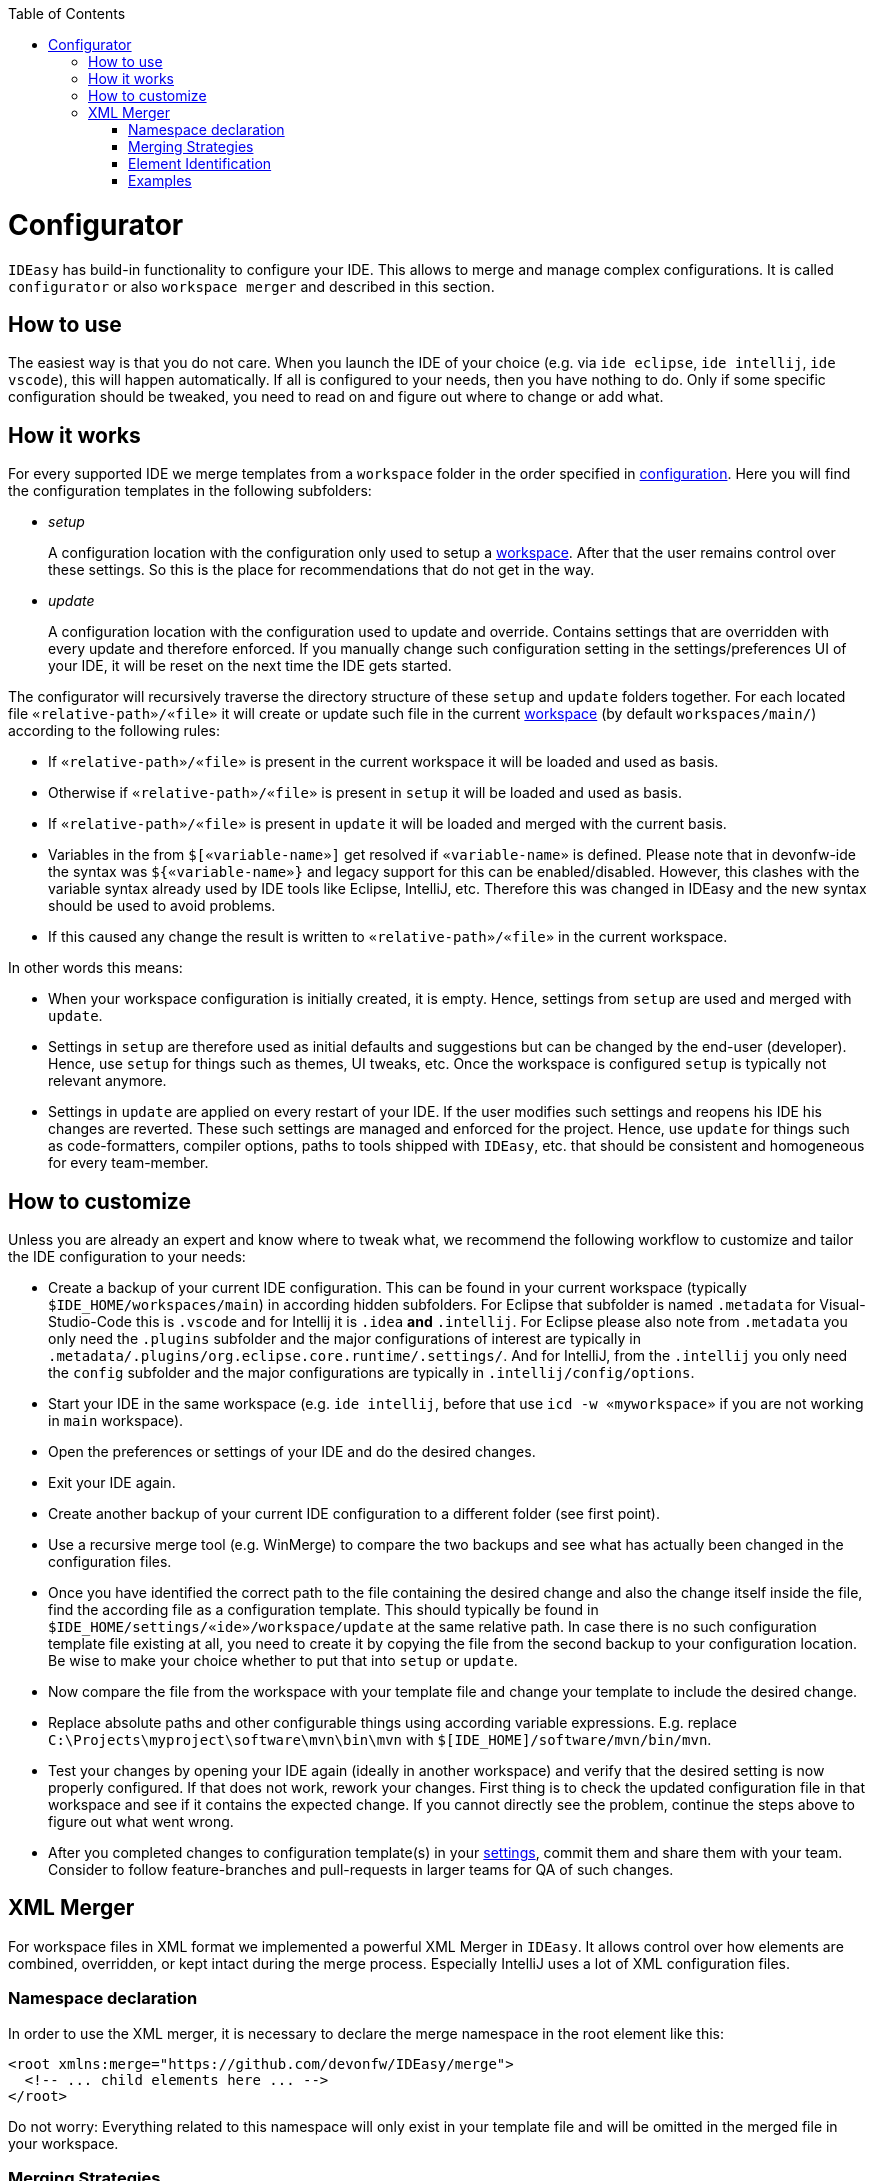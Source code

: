 :toc:
toc::[]

= Configurator

`IDEasy` has build-in functionality to configure your IDE.
This allows to merge and manage complex configurations.
It is called `configurator` or also `workspace merger` and described in this section.

== How to use

The easiest way is that you do not care.
When you launch the IDE of your choice (e.g. via `ide eclipse`, `ide intellij`, `ide vscode`), this will happen automatically.
If all is configured to your needs, then you have nothing to do.
Only if some specific configuration should be tweaked, you need to read on and figure out where to change or add what.

== How it works

For every supported IDE we merge templates from a `workspace` folder in the order specified in link:configuration.adoc[configuration].
Here you will find the configuration templates in the following subfolders:

* _setup_
+
A configuration location with the configuration only used to setup a link:workspaces.adoc[workspace].
After that the user remains control over these settings.
So this is the place for recommendations that do not get in the way.
* _update_
+
A configuration location with the configuration used to update and override.
Contains settings that are overridden with every update and therefore enforced.
If you manually change such configuration setting in the settings/preferences UI of your IDE, it will be reset on the next time the IDE gets started.

The configurator will recursively traverse the directory structure of these `setup` and `update` folders together.
For each located file `«relative-path»/«file»` it will create or update such file in the current link:workspaces.adoc[workspace] (by default `workspaces/main/`) according to the following rules:

* If `«relative-path»/«file»` is present in the current workspace it will be loaded and used as basis.
* Otherwise if `«relative-path»/«file»` is present in `setup` it will be loaded and used as basis.
* If `«relative-path»/«file»` is present in `update` it will be loaded and merged with the current basis.
* Variables in the from `$[«variable-name»]` get resolved if `«variable-name»` is defined.
Please note that in devonfw-ide the syntax was `${«variable-name»}` and legacy support for this can be enabled/disabled.
However, this clashes with the variable syntax already used by IDE tools like Eclipse, IntelliJ, etc.
Therefore this was changed in IDEasy and the new syntax should be used to avoid problems.
* If this caused any change the result is written to `«relative-path»/«file»` in the current workspace.

In other words this means:

* When your workspace configuration is initially created, it is empty.
Hence, settings from `setup` are used and merged with `update`.
* Settings in `setup` are therefore used as initial defaults and suggestions but can be changed by the end-user (developer).
Hence, use `setup` for things such as themes, UI tweaks, etc.
Once the workspace is configured `setup` is typically not relevant anymore.
* Settings in `update` are applied on every restart of your IDE.
If the user modifies such settings and reopens his IDE his changes are reverted.
These such settings are managed and enforced for the project.
Hence, use `update` for things such as code-formatters, compiler options, paths to tools shipped with `IDEasy`, etc. that should be consistent and homogeneous for every team-member.

== How to customize

Unless you are already an expert and know where to tweak what, we recommend the following workflow to customize and tailor the IDE configuration to your needs:

* Create a backup of your current IDE configuration.
This can be found in your current workspace (typically `$IDE_HOME/workspaces/main`) in according hidden subfolders.
For Eclipse that subfolder is named `.metadata` for Visual-Studio-Code this is `.vscode` and for Intellij it is `.idea` *and* `.intellij`.
For Eclipse please also note from `.metadata` you only need the `.plugins` subfolder and the major configurations of interest are typically in `.metadata/.plugins/org.eclipse.core.runtime/.settings/`.
And for IntelliJ, from the `.intellij` you only need the `config` subfolder and the major configurations are typically in `.intellij/config/options`.
* Start your IDE in the same workspace (e.g. `ide intellij`, before that use `icd -w «myworkspace»` if you are not working in `main` workspace).
* Open the preferences or settings of your IDE and do the desired changes.
* Exit your IDE again.
* Create another backup of your current IDE configuration to a different folder (see first point).
* Use a recursive merge tool (e.g. WinMerge) to compare the two backups and see what has actually been changed in the configuration files.
* Once you have identified the correct path to the file containing the desired change and also the change itself inside the file, find the according file as a configuration template.
This should typically be found in `$IDE_HOME/settings/«ide»/workspace/update` at the same relative path.
In case there is no such configuration template file existing at all, you need to create it by copying the file from the second backup to your configuration location.
Be wise to make your choice whether to put that into `setup` or `update`.
* Now compare the file from the workspace with your template file and change your template to include the desired change.
* Replace absolute paths and other configurable things using according variable expressions.
E.g. replace `C:\Projects\myproject\software\mvn\bin\mvn` with `$[IDE_HOME]/software/mvn/bin/mvn`.
* Test your changes by opening your IDE again (ideally in another workspace) and verify that the desired setting is now properly configured.
If that does not work, rework your changes.
First thing is to check the updated configuration file in that workspace and see if it contains the expected change.
If you cannot directly see the problem, continue the steps above to figure out what went wrong.
* After you completed changes to configuration template(s) in your link:settings.adoc[settings], commit them and share them with your team.
Consider to follow feature-branches and pull-requests in larger teams for QA of such changes.

== XML Merger

For workspace files in XML format we implemented a powerful XML Merger in `IDEasy`.
It allows control over how elements are combined, overridden, or kept intact during the merge process.
Especially IntelliJ uses a lot of XML configuration files.

=== Namespace declaration

In order to use the XML merger, it is necessary to declare the merge namespace in the root element like this:

```xml
<root xmlns:merge="https://github.com/devonfw/IDEasy/merge">
  <!-- ... child elements here ... -->
</root>
```

Do not worry: Everything related to this namespace will only exist in your template file and will be omitted in the merged file in your workspace.

=== Merging Strategies

The XML merger supports the following strategies, which can be specified for each element using the `merge:strategy` attribute:

* `combine`: This strategy combines the source and target elements.
It overrides text nodes and attributes, and recursively applies the process to child elements.
If a source element exists in the target document, they are combined; otherwise, the source element is appended.
* `override`: This strategy replaces the target element with the source element, without considering child elements.
If the element exists in the target, it is overridden; otherwise, it is appended.
* `keep`: This strategy keeps the existing target element intact if the source element exists in the target document.
If the source element doesn't exist in the target, it is appended.

The default strategy is `combine` and every element without a `merge:strategy` will inherit the strategy from its parent.
So you only need to configure a `merge:strategy` for an element if it shall be different from its parent.

=== Element Identification

Elements are identified and matched using the `merge:id` attribute.
This attribute is used to determine which elements in the source and target documents correspond to each other.
The `merge:id` can be set to one of the following:

* An attribute name prefixed with @ (e.g., `@id`, `@name`)
* The string `name()` to match by element name
* The string `text()` to match by text content
* A full XPath expression (see e.g. https://github.com/devonfw/ide-settings/blob/9551c1a222b64e958cdf1e8b01a952fa537241a6/intellij/workspace/update/.intellij/config/options/jdk.table.xml#L4[this advanced example])

For each first occurrence of an element the provided value of `merge:id` is saved and then later used for elements with the same name (qualified tag name), so it is enough to provide a `merge:id` for each element only once, unless you want it to change later in the document.

If no `merge:id` was provided, the merger uses the following strategy as default:

* If no attributes are present at all, use the qualified tag name
* If an `id` attribute is present use it (`@id`)
* Otherwise, if a `name` attribute is present use it (`@name`)
* Otherwise, if only a single attribute is present, that one will be used.
* Else, you will get an error and need to adjust your template.

Since the defaults apply for most cases, you typically do not need to explicitly configure `merge:id` (convention over configuration).

=== Examples

Examples for the XML merger can be found in the following places:

* our https://github.com/devonfw/IDEasy/tree/main/cli/src/test/resources/xmlmerger[test resources].
* https://github.com/devonfw/ide-settings/tree/main/intellij/workspace/update/.intellij/config/options[IntelliJ options folder]
* https://github.com/devonfw/ide-settings/tree/main/intellij/workspace/update/.idea[IntelliJ .idea folder]
